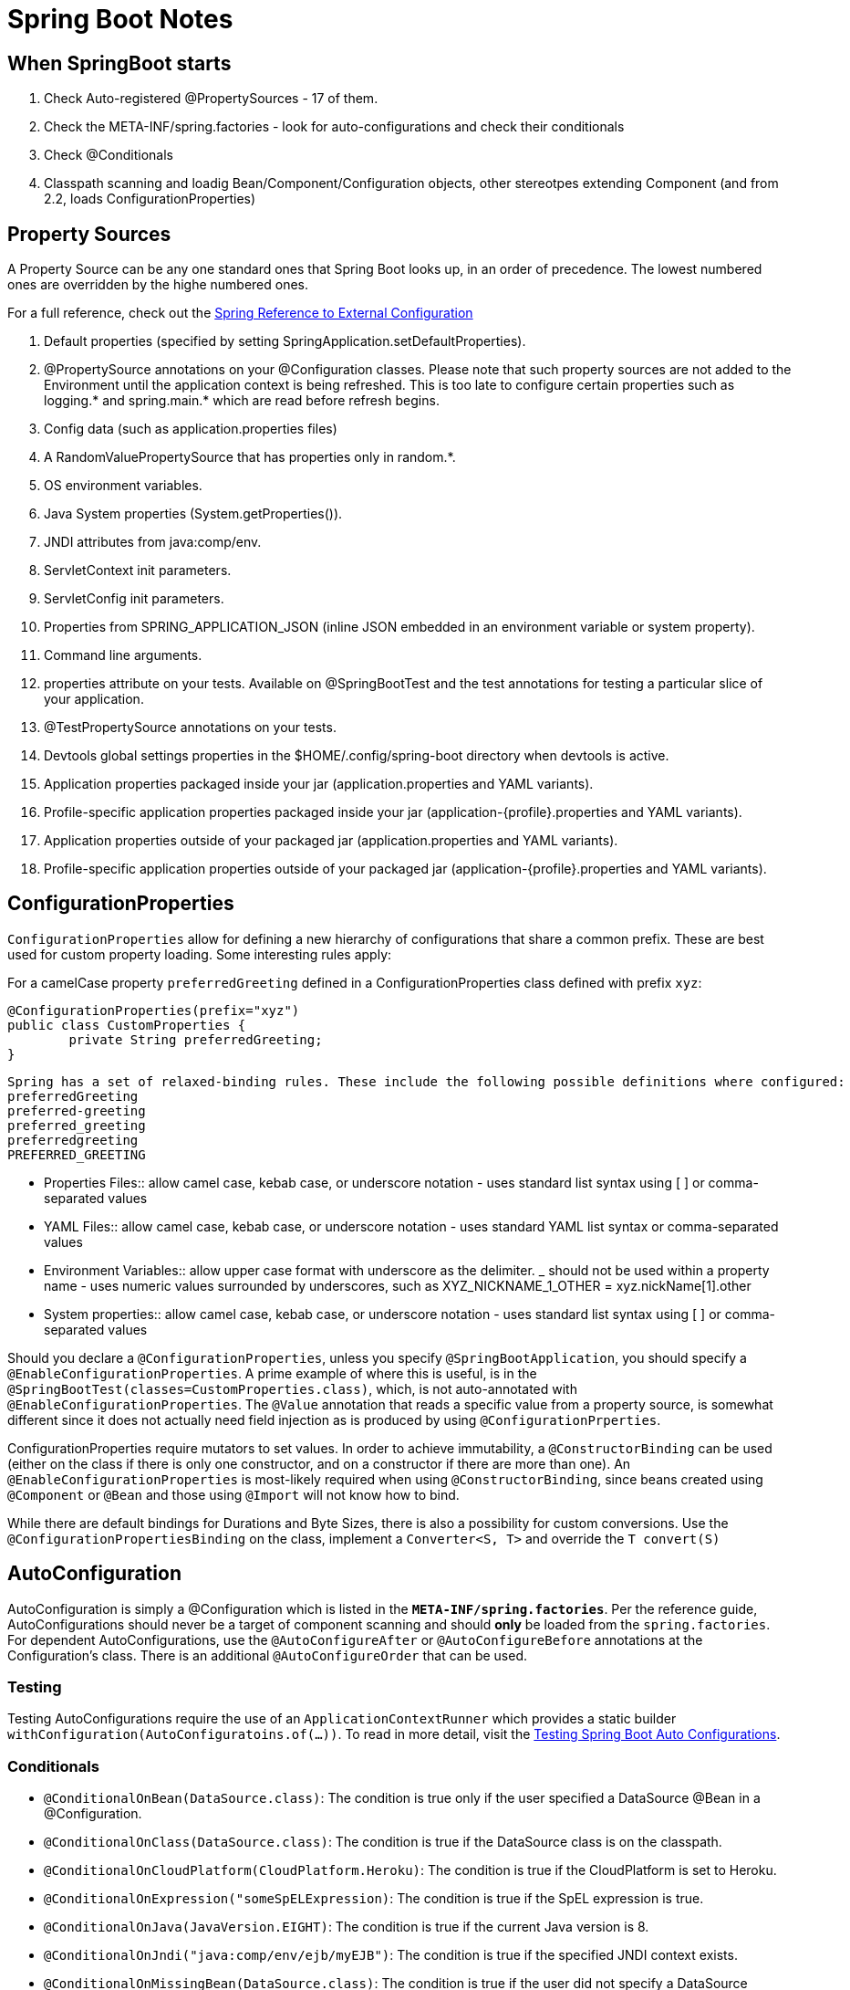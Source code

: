 = Spring Boot Notes

== When SpringBoot starts

	1. Check Auto-registered @PropertySources - 17 of them.
	2. Check the META-INF/spring.factories - look for auto-configurations and check their conditionals
	3. Check @Conditionals
	4. Classpath scanning and loadig Bean/Component/Configuration objects, other stereotpes extending Component (and from 2.2, loads ConfigurationProperties)

== Property Sources

A Property Source can be any one standard ones that Spring Boot looks up, in an order of precedence. The lowest numbered ones are overridden by the highe numbered ones.

For a full reference, check out the https://docs.spring.io/spring-boot/docs/current/reference/html/spring-boot-features.html#boot-features-external-config[Spring Reference to External Configuration]

. Default properties (specified by setting SpringApplication.setDefaultProperties).
. @PropertySource annotations on your @Configuration classes. Please note that such property sources are not added to the Environment until the application context is being refreshed. This is too late to configure certain properties such as logging.* and spring.main.* which are read before refresh begins.
. Config data (such as application.properties files)
. A RandomValuePropertySource that has properties only in random.*.
. OS environment variables.
. Java System properties (System.getProperties()).
. JNDI attributes from java:comp/env.
. ServletContext init parameters.
. ServletConfig init parameters.
. Properties from SPRING_APPLICATION_JSON (inline JSON embedded in an environment variable or system property).
. Command line arguments.
. properties attribute on your tests. Available on @SpringBootTest and the test annotations for testing a particular slice of your application.
. @TestPropertySource annotations on your tests.
. Devtools global settings properties in the $HOME/.config/spring-boot directory when devtools is active.
. Application properties packaged inside your jar (application.properties and YAML variants).
. Profile-specific application properties packaged inside your jar (application-{profile}.properties and YAML variants).
. Application properties outside of your packaged jar (application.properties and YAML variants).
. Profile-specific application properties outside of your packaged jar (application-{profile}.properties and YAML variants).

== ConfigurationProperties

`ConfigurationProperties` allow for defining a new hierarchy of configurations that share a common prefix. These are best used for custom property loading. Some interesting rules apply:

For a camelCase property `preferredGreeting` defined in a ConfigurationProperties class defined with prefix `xyz`: +

	@ConfigurationProperties(prefix="xyz")
	public class CustomProperties {
		private String preferredGreeting;
	}

  Spring has a set of relaxed-binding rules. These include the following possible definitions where configured:
  preferredGreeting
  preferred-greeting
  preferred_greeting
  preferredgreeting
  PREFERRED_GREETING

** Properties Files:: allow camel case, kebab case, or underscore notation - uses standard list syntax using [ ] or comma-separated values
** YAML Files:: allow camel case, kebab case, or underscore notation - uses standard YAML list syntax or comma-separated values
** Environment Variables:: allow upper case format with underscore as the delimiter. _ should not be used within a property name - uses numeric values surrounded by underscores, such as XYZ_NICKNAME_1_OTHER = xyz.nickName[1].other
** System properties:: allow camel case, kebab case, or underscore notation - uses standard list syntax using [ ] or comma-separated values


Should you declare a `@ConfigurationProperties`, unless you specify `@SpringBootApplication`, you should specify a `@EnableConfigurationProperties`. A prime example of where this is useful, is in the `@SpringBootTest(classes=CustomProperties.class)`, which, is not auto-annotated with `@EnableConfigurationProperties`. The `@Value` annotation that reads a specific value from a property source, is somewhat different since it does not actually need field injection as is produced by using `@ConfigurationPrperties`.

ConfigurationProperties require mutators to set values. In order to achieve immutability, a `@ConstructorBinding` can be used (either on the class if there is only one constructor, and on a constructor if there are more than one). An `@EnableConfigurationProperties` is most-likely required when using `@ConstructorBinding`, since beans created using `@Component` or `@Bean` and those using `@Import` will not know how to bind. 

While there are default bindings for Durations and Byte Sizes, there is also a possibility for custom conversions. Use the `@ConfigurationPropertiesBinding` on the class, implement a `Converter<S, T>` and override the `T convert(S)`


== AutoConfiguration

AutoConfiguration is simply a @Configuration which is listed in the `*META-INF/spring.factories*`. Per the reference guide, AutoConfigurations should never be a target of component scanning and should *only* be loaded from the `spring.factories`. For dependent AutoConfigurations, use the `@AutoConfigureAfter` or `@AutoConfigureBefore` annotations at the Configuration's class. There is an additional `@AutoConfigureOrder` that can be used.

=== Testing

Testing AutoConfigurations require the use of an `ApplicationContextRunner` which provides a static builder `withConfiguration(AutoConfiguratoins.of(...))`. To read in more detail, visit the https://docs.spring.io/spring-boot/docs/current/reference/html/spring-boot-features.html#boot-features-test-autoconfig[Testing Spring Boot Auto Configurations].

=== Conditionals
* `@ConditionalOnBean(DataSource.class)`: The condition is true only if the user specified a DataSource @Bean in a @Configuration.
* `@ConditionalOnClass(DataSource.class)`: The condition is true if the DataSource class is on the classpath.
* `@ConditionalOnCloudPlatform(CloudPlatform.Heroku)`: The condition is true if the CloudPlatform is set to Heroku.
* `@ConditionalOnExpression("someSpELExpression)`: The condition is true if the SpEL expression is true.
* `@ConditionalOnJava(JavaVersion.EIGHT)`: The condition is true if the current Java version is 8.
* `@ConditionalOnJndi("java:comp/env/ejb/myEJB")`: The condition is true if the specified JNDI context exists.
* `@ConditionalOnMissingBean(DataSource.class)`: The condition is true if the user did not specify a DataSource @Bean in any @Configuration.
* `@ConditionalOnMissingClass(DataSource.class)`: The condition is true if the DataSource class is not on the classpath.
* `@ConditionalOnNotWebApplication`: The condition is true if the application is not a web application.
* `@ConditionalOnProperty("my.property")`: The condition is true if my.property is set.
* `@ConditionalOnResource("classpath:my.properties")`: The condition is true if my.properties exists.
* `@ConditionalOnSingleCandidate(DataSource.class)`: Matches if there is exactly one primary DataSource bean specified in your application.
* `@ConditionalOnWebApplication`: The condition is true if the application is a web application.

